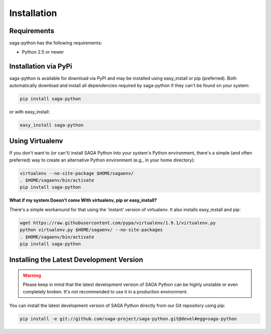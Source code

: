
############
Installation
############


Requirements
------------

saga-python has the following requirements:

* Python 2.5 or newer


Installation via PyPi
---------------------

saga-python is available for download via PyPI and may be installed using 
easy_install or pip (preferred). Both automatically download and install all 
dependencies required by saga-python if they can't be found on your system:

.. code-block:: bash

    pip install saga-python


or with easy_install:

.. code-block:: bash

    easy_install saga-python


Using Virtualenv
----------------

If you don't want to (or can't) install SAGA Python into your system's Python 
environment, there's a simple (and often preferred) way to create an 
alternative Python environment (e.g., in your home directory): 

.. code-block:: bash

    virtualenv --no-site-package $HOME/sagaenv/
    . $HOME/sagaenv/bin/activate
    pip install saga-python   


**What if my system Doesn't come With virtualenv, pip or easy_install?**

There's a simple workaround for that using the 'instant' version of virtualenv. 
It also installs easy_install and pip:

.. code-block:: bash

    wget https://raw.githubusercontent.com/pypa/virtualenv/1.9.1/virtualenv.py
    python virtualenv.py $HOME/sagaenv/ --no-site-packages
    . $HOME/sagaenv/bin/activate
    pip install saga-python


Installing the Latest Development Version
-----------------------------------------

.. warning:: Please keep in mind that the latest development version of SAGA Python can be highly unstable or even completely broken. It's not recommended to use it in a production environment.

You can install the latest development version of SAGA Python directly from our Git repository using pip:

.. code-block:: bash

    pip install -e git://github.com/saga-project/saga-python.git@devel#egg=saga-python

